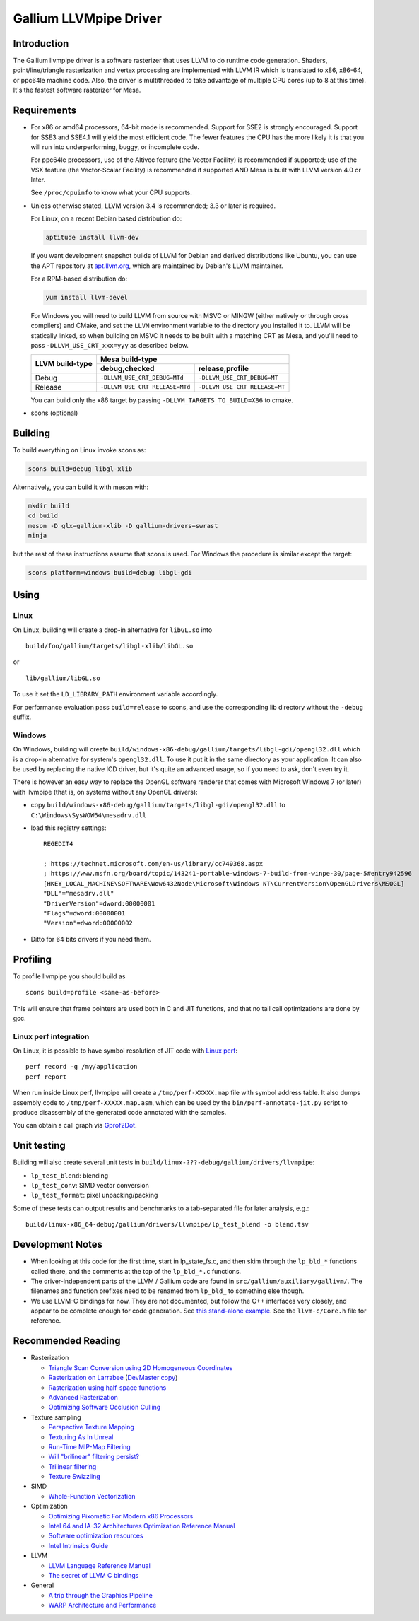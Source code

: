 Gallium LLVMpipe Driver
=======================

Introduction
------------

The Gallium llvmpipe driver is a software rasterizer that uses LLVM to
do runtime code generation. Shaders, point/line/triangle rasterization
and vertex processing are implemented with LLVM IR which is translated
to x86, x86-64, or ppc64le machine code. Also, the driver is
multithreaded to take advantage of multiple CPU cores (up to 8 at this
time). It's the fastest software rasterizer for Mesa.

Requirements
------------

-  For x86 or amd64 processors, 64-bit mode is recommended. Support for
   SSE2 is strongly encouraged. Support for SSE3 and SSE4.1 will yield
   the most efficient code. The fewer features the CPU has the more
   likely it is that you will run into underperforming, buggy, or
   incomplete code.

   For ppc64le processors, use of the Altivec feature (the Vector
   Facility) is recommended if supported; use of the VSX feature (the
   Vector-Scalar Facility) is recommended if supported AND Mesa is built
   with LLVM version 4.0 or later.

   See ``/proc/cpuinfo`` to know what your CPU supports.

-  Unless otherwise stated, LLVM version 3.4 is recommended; 3.3 or
   later is required.

   For Linux, on a recent Debian based distribution do:

   .. code-block:: console

      aptitude install llvm-dev

   If you want development snapshot builds of LLVM for Debian and
   derived distributions like Ubuntu, you can use the APT repository at
   `apt.llvm.org <https://apt.llvm.org/>`__, which are maintained by
   Debian's LLVM maintainer.

   For a RPM-based distribution do:

   .. code-block:: console

      yum install llvm-devel

   For Windows you will need to build LLVM from source with MSVC or
   MINGW (either natively or through cross compilers) and CMake, and set
   the ``LLVM`` environment variable to the directory you installed it
   to. LLVM will be statically linked, so when building on MSVC it needs
   to be built with a matching CRT as Mesa, and you'll need to pass
   ``-DLLVM_USE_CRT_xxx=yyy`` as described below.


   +-----------------+----------------------------------------------------------------+
   | LLVM build-type | Mesa build-type                                                |
   |                 +--------------------------------+-------------------------------+
   |                 | debug,checked                  | release,profile               |
   +=================+================================+===============================+
   | Debug           | ``-DLLVM_USE_CRT_DEBUG=MTd``   | ``-DLLVM_USE_CRT_DEBUG=MT``   |
   +-----------------+--------------------------------+-------------------------------+
   | Release         | ``-DLLVM_USE_CRT_RELEASE=MTd`` | ``-DLLVM_USE_CRT_RELEASE=MT`` |
   +-----------------+--------------------------------+-------------------------------+

   You can build only the x86 target by passing
   ``-DLLVM_TARGETS_TO_BUILD=X86`` to cmake.

-  scons (optional)

Building
--------

To build everything on Linux invoke scons as:

.. code-block:: console

   scons build=debug libgl-xlib

Alternatively, you can build it with meson with:

.. code-block:: console

   mkdir build
   cd build
   meson -D glx=gallium-xlib -D gallium-drivers=swrast
   ninja

but the rest of these instructions assume that scons is used. For
Windows the procedure is similar except the target:

.. code-block:: console

   scons platform=windows build=debug libgl-gdi

Using
-----

Linux
~~~~~

On Linux, building will create a drop-in alternative for ``libGL.so``
into

::

   build/foo/gallium/targets/libgl-xlib/libGL.so

or

::

   lib/gallium/libGL.so

To use it set the ``LD_LIBRARY_PATH`` environment variable accordingly.

For performance evaluation pass ``build=release`` to scons, and use the
corresponding lib directory without the ``-debug`` suffix.

Windows
~~~~~~~

On Windows, building will create
``build/windows-x86-debug/gallium/targets/libgl-gdi/opengl32.dll`` which
is a drop-in alternative for system's ``opengl32.dll``. To use it put it
in the same directory as your application. It can also be used by
replacing the native ICD driver, but it's quite an advanced usage, so if
you need to ask, don't even try it.

There is however an easy way to replace the OpenGL software renderer
that comes with Microsoft Windows 7 (or later) with llvmpipe (that is,
on systems without any OpenGL drivers):

-  copy
   ``build/windows-x86-debug/gallium/targets/libgl-gdi/opengl32.dll`` to
   ``C:\Windows\SysWOW64\mesadrv.dll``

-  load this registry settings:

   ::

      REGEDIT4

      ; https://technet.microsoft.com/en-us/library/cc749368.aspx
      ; https://www.msfn.org/board/topic/143241-portable-windows-7-build-from-winpe-30/page-5#entry942596
      [HKEY_LOCAL_MACHINE\SOFTWARE\Wow6432Node\Microsoft\Windows NT\CurrentVersion\OpenGLDrivers\MSOGL]
      "DLL"="mesadrv.dll"
      "DriverVersion"=dword:00000001
      "Flags"=dword:00000001
      "Version"=dword:00000002

-  Ditto for 64 bits drivers if you need them.

Profiling
---------

To profile llvmpipe you should build as

::

   scons build=profile <same-as-before>

This will ensure that frame pointers are used both in C and JIT
functions, and that no tail call optimizations are done by gcc.

Linux perf integration
~~~~~~~~~~~~~~~~~~~~~~

On Linux, it is possible to have symbol resolution of JIT code with
`Linux perf <https://perf.wiki.kernel.org/>`__:

::

   perf record -g /my/application
   perf report

When run inside Linux perf, llvmpipe will create a
``/tmp/perf-XXXXX.map`` file with symbol address table. It also dumps
assembly code to ``/tmp/perf-XXXXX.map.asm``, which can be used by the
``bin/perf-annotate-jit.py`` script to produce disassembly of the
generated code annotated with the samples.

You can obtain a call graph via
`Gprof2Dot <https://github.com/jrfonseca/gprof2dot#linux-perf>`__.

Unit testing
------------

Building will also create several unit tests in
``build/linux-???-debug/gallium/drivers/llvmpipe``:

-  ``lp_test_blend``: blending
-  ``lp_test_conv``: SIMD vector conversion
-  ``lp_test_format``: pixel unpacking/packing

Some of these tests can output results and benchmarks to a tab-separated
file for later analysis, e.g.:

::

   build/linux-x86_64-debug/gallium/drivers/llvmpipe/lp_test_blend -o blend.tsv

Development Notes
-----------------

-  When looking at this code for the first time, start in lp_state_fs.c,
   and then skim through the ``lp_bld_*`` functions called there, and
   the comments at the top of the ``lp_bld_*.c`` functions.
-  The driver-independent parts of the LLVM / Gallium code are found in
   ``src/gallium/auxiliary/gallivm/``. The filenames and function
   prefixes need to be renamed from ``lp_bld_`` to something else
   though.
-  We use LLVM-C bindings for now. They are not documented, but follow
   the C++ interfaces very closely, and appear to be complete enough for
   code generation. See `this stand-alone
   example <https://npcontemplation.blogspot.com/2008/06/secret-of-llvm-c-bindings.html>`__.
   See the ``llvm-c/Core.h`` file for reference.

.. _recommended_reading:

Recommended Reading
-------------------

-  Rasterization

   -  `Triangle Scan Conversion using 2D Homogeneous
      Coordinates <https://www.cs.unc.edu/~olano/papers/2dh-tri/>`__
   -  `Rasterization on
      Larrabee <http://www.drdobbs.com/parallel/rasterization-on-larrabee/217200602>`__
      (`DevMaster
      copy <http://devmaster.net/posts/2887/rasterization-on-larrabee>`__)
   -  `Rasterization using half-space
      functions <http://devmaster.net/posts/6133/rasterization-using-half-space-functions>`__
   -  `Advanced
      Rasterization <http://devmaster.net/posts/6145/advanced-rasterization>`__
   -  `Optimizing Software Occlusion
      Culling <https://fgiesen.wordpress.com/2013/02/17/optimizing-sw-occlusion-culling-index/>`__

-  Texture sampling

   -  `Perspective Texture
      Mapping <http://chrishecker.com/Miscellaneous_Technical_Articles#Perspective_Texture_Mapping>`__
   -  `Texturing As In
      Unreal <https://www.flipcode.com/archives/Texturing_As_In_Unreal.shtml>`__
   -  `Run-Time MIP-Map
      Filtering <http://www.gamasutra.com/view/feature/3301/runtime_mipmap_filtering.php>`__
   -  `Will "brilinear" filtering
      persist? <http://alt.3dcenter.org/artikel/2003/10-26_a_english.php>`__
   -  `Trilinear
      filtering <http://ixbtlabs.com/articles2/gffx/nv40-rx800-3.html>`__
   -  `Texture
      Swizzling <http://devmaster.net/posts/12785/texture-swizzling>`__

-  SIMD

   -  `Whole-Function
      Vectorization <http://www.cdl.uni-saarland.de/projects/wfv/#header4>`__

-  Optimization

   -  `Optimizing Pixomatic For Modern x86
      Processors <http://www.drdobbs.com/optimizing-pixomatic-for-modern-x86-proc/184405807>`__
   -  `Intel 64 and IA-32 Architectures Optimization Reference
      Manual <http://www.intel.com/content/www/us/en/architecture-and-technology/64-ia-32-architectures-optimization-manual.html>`__
   -  `Software optimization
      resources <http://www.agner.org/optimize/>`__
   -  `Intel Intrinsics
      Guide <https://software.intel.com/en-us/articles/intel-intrinsics-guide>`__

-  LLVM

   -  `LLVM Language Reference
      Manual <http://llvm.org/docs/LangRef.html>`__
   -  `The secret of LLVM C
      bindings <https://npcontemplation.blogspot.co.uk/2008/06/secret-of-llvm-c-bindings.html>`__

-  General

   -  `A trip through the Graphics
      Pipeline <https://fgiesen.wordpress.com/2011/07/09/a-trip-through-the-graphics-pipeline-2011-index/>`__
   -  `WARP Architecture and
      Performance <https://msdn.microsoft.com/en-us/library/gg615082.aspx#architecture>`__
